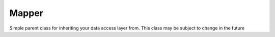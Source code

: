 Mapper
======


Simple parent class for inheriting your data access layer from.
This class
may be subject to change in the future

.. php:namespace:: OCA\AppFramework\Db
.. php:class:: Mapper

  * **Abstract**




  .. php:method:: __construct($api, $tableName)

    :param \\OCA\\AppFramework\\Core\\API $api: Instance of the API abstraction layer
    :param string $tableName: the name of the table. set this to allow entity queries without using sql



  .. php:method:: getTableName()

    :returns string: the table name



  .. php:method:: delete($entity)

    :param \\OCA\\AppFramework\\Db\\Entity $entity: 


    Deletes an entity from the table


  .. php:method:: insert($entity)

    :param \\OCA\\AppFramework\\Db\\Entity $entity: 
    :returns \\OCA\\AppFramework\\Db\\the: saved entity with the set id


    Creates a new entry in the db from an entity


  .. php:method:: update($entity)

    :param \\OCA\\AppFramework\\Db\\Entity $entity: 


    Updates an entry in the db from an entity


  .. php:method:: findOneQuery($sql, $params)

    :param string $sql: the sql query
    :param array $params: the parameters of the sql query
    :throws \\OCA\\AppFramework\\Db\\DoesNotExistException: if the item does not exist
    :returns array: the result as row

    * **Protected**


    Returns an db result and throws exceptions when there are more or lessresults


  .. php:method:: execute($sql, $params=array(), $limit=null, $offset=null)

    :param string $sql: the prepare string
    :param array $params: the params which should replace the ? in the sql query
    :param int $limit: the maximum number of rows
    :param int $offset: from which row we want to start
    :returns \\PDOStatement: the database query result

    * **Protected**


    Runs an sql query
